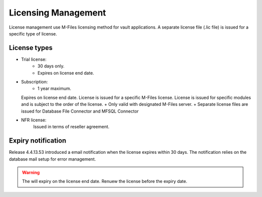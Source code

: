 Licensing Management
====================

License management use M-Files licensing method for vault applications. A separate license file
(.lic file) is issued for a specific type of license. 

License types
-------------

- Trial license:
   - 30 days only. 
   - Expires on license end date.
- Subscription: 
   - 1 year maximum.
  Expires on license end date. 
  License is issued for a specific M-Files license.
  License is issued for specific modules and is subject to the order of the license.
  + Only valid with designated M-Files server. 
  + Separate license files are issued for Database File Connector and MFSQL Connector 
- NFR license: 
   Issued in terms of reseller agreement.

Expiry notification
-------------------

Release 4.4.13.53 introduced a email notification when the license expires within 30 days. The notification relies on the database mail setup for error management.


.. warning::

   The will expiry on the license end date.  Renuew the license before the expiry date.


 